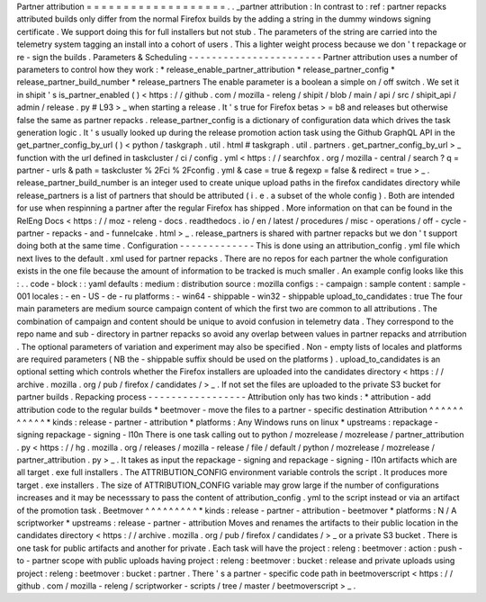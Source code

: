 Partner
attribution
=
=
=
=
=
=
=
=
=
=
=
=
=
=
=
=
=
=
=
.
.
_partner
attribution
:
In
contrast
to
:
ref
:
partner
repacks
attributed
builds
only
differ
from
the
normal
Firefox
builds
by
the
adding
a
string
in
the
dummy
windows
signing
certificate
.
We
support
doing
this
for
full
installers
but
not
stub
.
The
parameters
of
the
string
are
carried
into
the
telemetry
system
tagging
an
install
into
a
cohort
of
users
.
This
a
lighter
weight
process
because
we
don
'
t
repackage
or
re
-
sign
the
builds
.
Parameters
&
Scheduling
-
-
-
-
-
-
-
-
-
-
-
-
-
-
-
-
-
-
-
-
-
-
-
Partner
attribution
uses
a
number
of
parameters
to
control
how
they
work
:
*
release_enable_partner_attribution
*
release_partner_config
*
release_partner_build_number
*
release_partners
The
enable
parameter
is
a
boolean
a
simple
on
/
off
switch
.
We
set
it
in
shipit
'
s
is_partner_enabled
(
)
<
https
:
/
/
github
.
com
/
mozilla
-
releng
/
shipit
/
blob
/
main
/
api
/
src
/
shipit_api
/
admin
/
release
.
py
#
L93
>
_
when
starting
a
release
.
It
'
s
true
for
Firefox
betas
>
=
b8
and
releases
but
otherwise
false
the
same
as
partner
repacks
.
release_partner_config
is
a
dictionary
of
configuration
data
which
drives
the
task
generation
logic
.
It
'
s
usually
looked
up
during
the
release
promotion
action
task
using
the
Github
GraphQL
API
in
the
get_partner_config_by_url
(
)
<
python
/
taskgraph
.
util
.
html
#
taskgraph
.
util
.
partners
.
get_partner_config_by_url
>
_
function
with
the
url
defined
in
taskcluster
/
ci
/
config
.
yml
<
https
:
/
/
searchfox
.
org
/
mozilla
-
central
/
search
?
q
=
partner
-
urls
&
path
=
taskcluster
%
2Fci
%
2Fconfig
.
yml
&
case
=
true
&
regexp
=
false
&
redirect
=
true
>
_
.
release_partner_build_number
is
an
integer
used
to
create
unique
upload
paths
in
the
firefox
candidates
directory
while
release_partners
is
a
list
of
partners
that
should
be
attributed
(
i
.
e
.
a
subset
of
the
whole
config
)
.
Both
are
intended
for
use
when
respinning
a
partner
after
the
regular
Firefox
has
shipped
.
More
information
on
that
can
be
found
in
the
RelEng
Docs
<
https
:
/
/
moz
-
releng
-
docs
.
readthedocs
.
io
/
en
/
latest
/
procedures
/
misc
-
operations
/
off
-
cycle
-
partner
-
repacks
-
and
-
funnelcake
.
html
>
_
.
release_partners
is
shared
with
partner
repacks
but
we
don
'
t
support
doing
both
at
the
same
time
.
Configuration
-
-
-
-
-
-
-
-
-
-
-
-
-
This
is
done
using
an
attribution_config
.
yml
file
which
next
lives
to
the
default
.
xml
used
for
partner
repacks
.
There
are
no
repos
for
each
partner
the
whole
configuration
exists
in
the
one
file
because
the
amount
of
information
to
be
tracked
is
much
smaller
.
An
example
config
looks
like
this
:
.
.
code
-
block
:
:
yaml
defaults
:
medium
:
distribution
source
:
mozilla
configs
:
-
campaign
:
sample
content
:
sample
-
001
locales
:
-
en
-
US
-
de
-
ru
platforms
:
-
win64
-
shippable
-
win32
-
shippable
upload_to_candidates
:
true
The
four
main
parameters
are
medium
source
campaign
content
of
which
the
first
two
are
common
to
all
attributions
.
The
combination
of
campaign
and
content
should
be
unique
to
avoid
confusion
in
telemetry
data
.
They
correspond
to
the
repo
name
and
sub
-
directory
in
partner
repacks
so
avoid
any
overlap
between
values
in
partner
repacks
and
atrribution
.
The
optional
parameters
of
variation
and
experiment
may
also
be
specified
.
Non
-
empty
lists
of
locales
and
platforms
are
required
parameters
(
NB
the
-
shippable
suffix
should
be
used
on
the
platforms
)
.
upload_to_candidates
is
an
optional
setting
which
controls
whether
the
Firefox
installers
are
uploaded
into
the
candidates
directory
<
https
:
/
/
archive
.
mozilla
.
org
/
pub
/
firefox
/
candidates
/
>
_
.
If
not
set
the
files
are
uploaded
to
the
private
S3
bucket
for
partner
builds
.
Repacking
process
-
-
-
-
-
-
-
-
-
-
-
-
-
-
-
-
-
Attribution
only
has
two
kinds
:
*
attribution
-
add
attribution
code
to
the
regular
builds
*
beetmover
-
move
the
files
to
a
partner
-
specific
destination
Attribution
^
^
^
^
^
^
^
^
^
^
^
*
kinds
:
release
-
partner
-
attribution
*
platforms
:
Any
Windows
runs
on
linux
*
upstreams
:
repackage
-
signing
repackage
-
signing
-
l10n
There
is
one
task
calling
out
to
python
/
mozrelease
/
mozrelease
/
partner_attribution
.
py
<
https
:
/
/
hg
.
mozilla
.
org
/
releases
/
mozilla
-
release
/
file
/
default
/
python
/
mozrelease
/
mozrelease
/
partner_attribution
.
py
>
_
.
It
takes
as
input
the
repackage
-
signing
and
repackage
-
signing
-
l10n
artifacts
which
are
all
target
.
exe
full
installers
.
The
ATTRIBUTION_CONFIG
environment
variable
controls
the
script
.
It
produces
more
target
.
exe
installers
.
The
size
of
ATTRIBUTION_CONFIG
variable
may
grow
large
if
the
number
of
configurations
increases
and
it
may
be
necesssary
to
pass
the
content
of
attribution_config
.
yml
to
the
script
instead
or
via
an
artifact
of
the
promotion
task
.
Beetmover
^
^
^
^
^
^
^
^
^
*
kinds
:
release
-
partner
-
attribution
-
beetmover
*
platforms
:
N
/
A
scriptworker
*
upstreams
:
release
-
partner
-
attribution
Moves
and
renames
the
artifacts
to
their
public
location
in
the
candidates
directory
<
https
:
/
/
archive
.
mozilla
.
org
/
pub
/
firefox
/
candidates
/
>
_
or
a
private
S3
bucket
.
There
is
one
task
for
public
artifacts
and
another
for
private
.
Each
task
will
have
the
project
:
releng
:
beetmover
:
action
:
push
-
to
-
partner
scope
with
public
uploads
having
project
:
releng
:
beetmover
:
bucket
:
release
and
private
uploads
using
project
:
releng
:
beetmover
:
bucket
:
partner
.
There
'
s
a
partner
-
specific
code
path
in
beetmoverscript
<
https
:
/
/
github
.
com
/
mozilla
-
releng
/
scriptworker
-
scripts
/
tree
/
master
/
beetmoverscript
>
_
.
